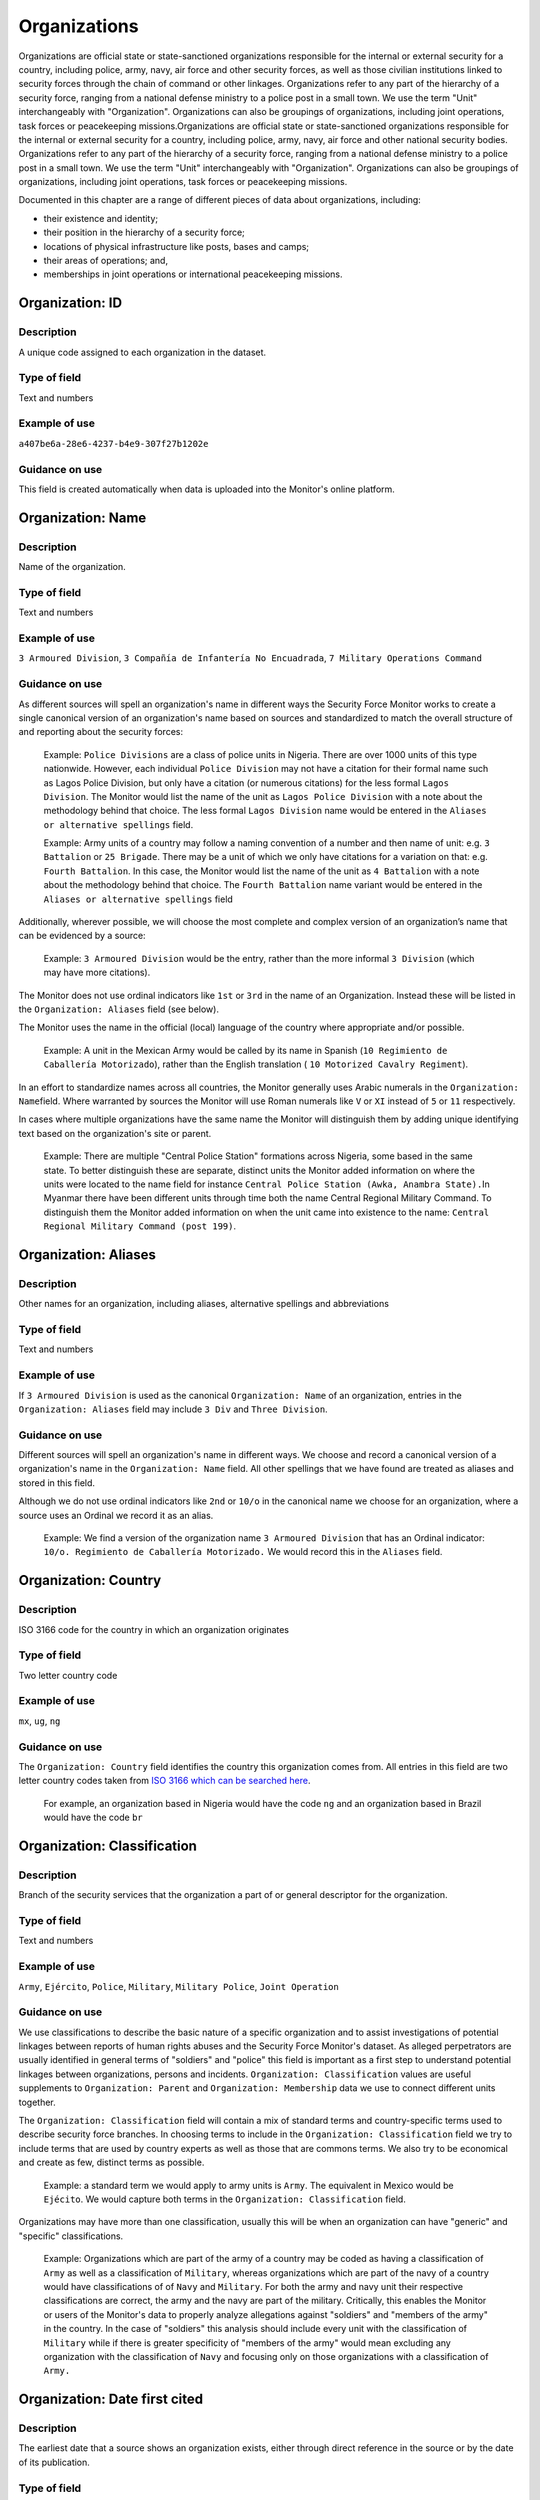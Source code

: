 Organizations
=============

Organizations are official state or state-sanctioned organizations responsible for the internal or external security for a country, including police, army, navy, air force and other security forces, as well as those civilian institutions linked to security forces through the chain of command or other linkages. Organizations refer to any part of the hierarchy of a security force, ranging from a national defense ministry to a police post in a small town. We use the term "Unit" interchangeably with "Organization". Organizations can also be groupings of organizations, including joint operations, task forces or peacekeeping missions.Organizations are official state or state-sanctioned organizations responsible for the internal or external security for a country, including police, army, navy, air force and other national security bodies. Organizations refer to any part of the hierarchy of a security force, ranging from a national defense ministry to a police post in a small town. We use the term "Unit" interchangeably with "Organization". Organizations can also be groupings of organizations, including joint operations, task forces or peacekeeping missions.

Documented in this chapter are a range of different pieces of data about organizations, including:

-  their existence and identity;
-  their position in the hierarchy of a security force;
-  locations of physical infrastructure like posts, bases and camps;
-  their areas of operations; and,
-  memberships in joint operations or international peacekeeping missions.

Organization: ID
----------------

Description
~~~~~~~~~~~

A unique code assigned to each organization in the dataset.

Type of field
~~~~~~~~~~~~~

Text and numbers

Example of use
~~~~~~~~~~~~~~

``a407be6a-28e6-4237-b4e9-307f27b1202e``

Guidance on use
~~~~~~~~~~~~~~~

This field is created automatically when data is uploaded into the Monitor's online platform.

Organization: Name
------------------

Description
~~~~~~~~~~~

Name of the organization.

Type of field
~~~~~~~~~~~~~

Text and numbers

Example of use
~~~~~~~~~~~~~~

``3 Armoured Division``, ``3 Compañía de Infantería No Encuadrada``, ``7 Military Operations Command``

Guidance on use
~~~~~~~~~~~~~~~

As different sources will spell an organization's name in different ways the Security Force Monitor works to create a single canonical version of an organization's name based on sources and standardized to match the overall structure of and reporting about the security forces:

    Example: ``Police Divisions`` are a class of police units in Nigeria. There are over 1000 units of this type nationwide. However, each individual ``Police Division`` may not have a citation for their formal name such as Lagos Police Division, but only have a citation (or numerous citations) for the less formal ``Lagos Division``. The Monitor would list the name of the unit as ``Lagos Police Division`` with a note about the methodology behind that choice. The less formal ``Lagos Division`` name would be entered in the ``Aliases or alternative spellings`` field.

    Example: Army units of a country may follow a naming convention of a number and then name of unit: e.g. ``3 Battalion`` or ``25 Brigade``. There may be a unit of which we only have citations for a variation on that: e.g. ``Fourth Battalion``. In this case, the Monitor would list the name of the unit as ``4 Battalion`` with a note about the methodology behind that choice. The ``Fourth Battalion`` name variant would be entered in the ``Aliases or alternative spellings`` field

Additionally, wherever possible, we will choose the most complete and complex version of an organization’s name that can be evidenced by a source:

    Example: ``3 Armoured Division`` would be the entry, rather than the more informal ``3 Division`` (which may have more citations).

The Monitor does not use ordinal indicators like ``1st`` or ``3rd`` in the name of an Organization. Instead these will be listed in the ``Organization: Aliases`` field (see below).

The Monitor uses the name in the official (local) language of the country where appropriate and/or possible.

    Example: A unit in the Mexican Army would be called by its name in Spanish (``10 Regimiento de Caballería Motorizado``), rather than the English translation ( ``10 Motorized Cavalry Regiment``).

In an effort to standardize names across all countries, the Monitor generally uses Arabic numerals in the ``Organization: Name``\ field. Where warranted by sources the Monitor will use Roman numerals like ``V`` or ``XI`` instead of ``5`` or ``11`` respectively.

In cases where multiple organizations have the same name the Monitor will distinguish them by adding unique identifying text based on the organization's site or parent.

    Example: There are multiple "Central Police Station" formations across Nigeria, some based in the same state. To better distinguish these are separate, distinct units the Monitor added information on where the units were located to the name field for instance ``Central Police Station (Awka, Anambra State).``\ In Myanmar there have been different units through time both the name Central Regional Military Command. To distinguish them the Monitor added information on when the unit came into existence to the name: ``Central Regional Military Command (post 199)``.

Organization: Aliases
---------------------

Description
~~~~~~~~~~~

Other names for an organization, including aliases, alternative spellings and abbreviations

Type of field
~~~~~~~~~~~~~

Text and numbers

Example of use
~~~~~~~~~~~~~~

If ``3 Armoured Division`` is used as the canonical ``Organization: Name`` of an organization, entries in the ``Organization: Aliases`` field may include ``3 Div`` and ``Three Division``.

Guidance on use
~~~~~~~~~~~~~~~

Different sources will spell an organization's name in different ways. We choose and record a canonical version of a organization's name in the ``Organization: Name`` field. All other spellings that we have found are treated as aliases and stored in this field.

Although we do not use ordinal indicators like ``2nd`` or ``10/o`` in the canonical name we choose for an organization, where a source uses an Ordinal we record it as an alias.

    Example: We find a version of the organization name ``3 Armoured Division`` that has an Ordinal indicator: ``10/o. Regimiento de Caballería Motorizado.`` We would record this in the ``Aliases`` field.

Organization: Country
---------------------

Description
~~~~~~~~~~~

ISO 3166 code for the country in which an organization originates

Type of field
~~~~~~~~~~~~~

Two letter country code

Example of use
~~~~~~~~~~~~~~

``mx``, ``ug``, ``ng``

Guidance on use
~~~~~~~~~~~~~~~

The ``Organization: Country`` field identifies the country this organization comes from. All entries in this field are two letter country codes taken from `ISO 3166 which can be searched here <https://www.iso.org/obp/ui/#search>`__.

    For example, an organization based in Nigeria would have the code ``ng`` and an organization based in Brazil would have the code ``br``

Organization: Classification
----------------------------

Description
~~~~~~~~~~~

Branch of the security services that the organization a part of or general descriptor for the organization.

Type of field
~~~~~~~~~~~~~

Text and numbers

Example of use
~~~~~~~~~~~~~~

``Army``, ``Ejército``, ``Police``, ``Military``, ``Military Police``, ``Joint Operation``

Guidance on use
~~~~~~~~~~~~~~~

We use classifications to describe the basic nature of a specific organization and to assist investigations of potential linkages between reports of human rights abuses and the Security Force Monitor's dataset. As alleged perpetrators are usually identified in general terms of "soldiers" and "police" this field is important as a first step to understand potential linkages between organizations, persons and incidents. ``Organization: Classification`` values are useful supplements to ``Organization: Parent`` and ``Organization: Membership`` data we use to connect different units together.

The ``Organization: Classification`` field will contain a mix of standard terms and country-specific terms used to describe security force branches. In choosing terms to include in the ``Organization: Classification`` field we try to include terms that are used by country experts as well as those that are commons terms. We also try to be economical and create as few, distinct terms as possible.

    Example: a standard term we would apply to army units is ``Army``. The equivalent in Mexico would be ``Ejécito``. We would capture both terms in the ``Organization: Classification`` field.

Organizations may have more than one classification, usually this will be when an organization can have "generic" and "specific" classifications.

    Example: Organizations which are part of the army of a country may be coded as having a classification of ``Army`` as well as a classification of ``Military``, whereas organizations which are part of the navy of a country would have classifications of of ``Navy`` and ``Military``. For both the army and navy unit their respective classifications are correct, the army and the navy are part of the military. Critically, this enables the Monitor or users of the Monitor's data to properly analyze allegations against "soldiers" and "members of the army" in the country. In the case of "soldiers" this analysis should include every unit with the classification of ``Military`` while if there is greater specificity of "members of the army" would mean excluding any organization with the classification of ``Navy`` and focusing only on those organizations with a classification of ``Army.``

Organization: Date first cited
------------------------------

Description
~~~~~~~~~~~

The earliest date that a source shows an organization exists, either through direct reference in the source or by the date of its publication.

Type of field
~~~~~~~~~~~~~

Date (YYYY-MM-DD), fuzzy

Example of use
~~~~~~~~~~~~~~

``2012``, ``2012-11``, ``2012-11-23``

Guidance on use
~~~~~~~~~~~~~~~

Along with the fields ``Organization: Start date?``, ``Organization: Date last cited`` and ``Organization: Open-ended?`` the field ``Organization: Date first cited`` provides data about the time period we can evidence an organization has existed.

The ``Organization: Date first cited`` field contains a date that is either:

-  The earliest date found in a source that specifically references an organization; or,
-  The earliest date of publication of sources that make reference to an organization.

    For example, if three sources published on 1 January 2012, 1 February 2012 and 1 March 2012 all refer to 1 Motorized Brigade, we will use 1 January 2012 as the ``Organization: Date first cited``. If the source published on 1 March 2012 refers to activity of 1 Motorized Brigade that occurred on 30 June 2011, we will use 30 June 2011 as the ``Organization: Date first cited``.

In keeping with all date fields we include in this dataset, where our research can only find a year or a year and a month, this can be included in ``Organization: Date first cited`` .

This field is clarified by the field ``Organization: Start date?`` which indicates whether the date included here is the actual date on which an organization was founded.

Organization: Start date?
-------------------------

Description
~~~~~~~~~~~

Is the value in ``Organization: Date first cited`` the actual date on which an organization was founded (Y), or the earliest date a source has referred to an organization (N)?

Type of field
~~~~~~~~~~~~~

Boolean

Example of use
~~~~~~~~~~~~~~

``Y``, ``N``

Guidance on use
~~~~~~~~~~~~~~~

This is a clarifying field for ``Organization: Date first cited``. Where a source references an organization and specifies the date that organization was created we will enter ``Y`` . In all other cases we will enter a value of ``N`` to indicate that the date is not a start date, but the date of first citation.

Organization: Date last cited
-----------------------------

Description
~~~~~~~~~~~

The most recent date for sourcing the organization's existence, either through direct reference in the source or by the date of its publication.

Type of field
~~~~~~~~~~~~~

Date (YYYY-MM-DD), fuzzy

Example of use
~~~~~~~~~~~~~~

``2013``, ``2013-12``, ``2013-12-28``

Guidance on use
~~~~~~~~~~~~~~~

Along with the fields ``Organization: Date first cited``, ``Organization: Start date?``\ and ``Organization: Open-ended?`` the field ``Date last cited`` provides data on the time period we can say an organization has existed.

The ``Organization: Date last cited`` field contains a date that is either:

-  The latest date found in a source that specifically references an organization; or,
-  The latest date of publication of sources that make reference to an organization.

    For example, if three sources published on 1 January 2012, 1 February 2012 and 1 March 2012 all refer to 1 Motorized Brigade, we will use 1 March 2012 as the ``Organization: Date last cited``. If the source published on 1 March 2012 refers to activity of 1 Motorized Brigade that occurred on 15 February 2012, we will use 15 February 2012 as the value in ``Organization: Date last cited``.

In keeping with all date fields we include in this dataset, where our research can only find a year or a year and a month, this can be included in ``Organization: Date last cited`` .

This field is clarified by ``Organization: Open-ended?``, which indicates whether the date in ``Organization: Date last cited`` is the date an organization was disbanded.

Organization: Open-ended?
-------------------------

Description
~~~~~~~~~~~

Is the value in ``Organization: Date last cited`` the actual date on which an organization was disbanded (E), or can we assume this organization continues to exist after this date to the present (Y), or should it not be assumed that the organization continues to exist after ``Organization: Date last cited`` because of poor sourcing or disbandment at an unclear point in time (N)?

Type of field
~~~~~~~~~~~~~

Single choice

Example of use
~~~~~~~~~~~~~~

``Y``, ``N``, ``E``

Guidance on use
~~~~~~~~~~~~~~~

We use this field to clarify the meaning of the date entered in ``Organization: Date last cited``. One of the below values should be chosen:

-  ``E`` indicates the exact date this organization was disbanded, or ceases to exist.
-  ``Y`` indicates that we assume this organization continues to exist.
-  ``N`` indicates we do not assume that this organization continues to exist, but we do not have an exact end date.

Organization: Parent
--------------------

Description
~~~~~~~~~~~

The immediate superior organization in the overall hierarchy.

Type of field
~~~~~~~~~~~~~

Text and numbers

Example of use
~~~~~~~~~~~~~~

``301 Artillery Regiment``

Guidance on use
~~~~~~~~~~~~~~~

``Organization: Parent`` describes a hierarchical, time-bound relationship between two organizations that are part of the same branch of a security force. The parent is “above” or distinct and separate from the organization in some way. Over time, an organization may have different parents.

    Example: In Nigeria the ``112 Task Force Battalion`` had the parent of a parent of ``7 Division Garrison`` between 12 November 2015 and 24 March 2016. The ``112 Task Force Battalion`` was then under the ``22 Task Force Brigade`` from 14 March 2017 to 26 October 2017.

Organizations can also have multiple parent relationships at the same time. For example, sources could indicate an organization has a formal legal parent unit while at the same time a new security body established by decree can also directly order the organization to carry out operations, establishing a second parent relationship.

In our data model ``Organization: Parent`` relationships are different from ``Organization: Membership``. Often when there is an "operation" or "joint task force", it may not have have personnel of its own. Rather, personnel from a range of different organizations are assigned to it. Generally, these types of arrangements don’t put the operation “above” the unit in the organizational chart. We outline these types of relationships using the field ``Organization: Membership``, which is documented below.

Parent relationship: Classification
-----------------------------------

Description
~~~~~~~~~~~

Type of relationships that exists between two organizations.

Type of field
~~~~~~~~~~~~~

Controlled vocabulary, single choice

Example of use
~~~~~~~~~~~~~~

``Command, Administrative, Informal``

Guidance on use
~~~~~~~~~~~~~~~

Organizations have a ``Command`` relationship when the parent organization can order the organization to perform some operational activity. These cover both *de jure* and *de facto* relationships between organizations.

``Informal`` relationships occur when there is a relationship outside of the legal or formal structure of security forces and where the exact nature of the relationship is unclear.

    Example: Lagos state in Nigeria has a security council which is a meeting of the governor, and the top commanders of police and military units in the state. The security council should be considered its own organization. By law a governor of a state is not in the chain of command for the military or police forces, but the security council membership establishes a relationship between the organizations and meetings often result in new approaches to security being taken, such as different deployments of police. In this case, we could make the determination that an informal relationship exists between the security council and the police and military organizations.

``Administrative`` relationships exist where a formal, non-command relationship exists between organizations, or where an administrative description is more accurate of the relationship between two organizations.

    Example: By law the Ministry of Defence in Nigeria provides administrative support to the Nigerian Army, establishing a relationship we could classify as ``Administrative``. The Standards Department of an Army Headquarters might be under the control of the Army Headquarters, meaning the Army Headquarters could order the Department to take some sort of action. This technically means the Department is under the “command” of the Headquarters, but the Monitor would describe this relationship as ``Administrative`` because the Department is not in the field conducting operations, it's an administrative organ of the Army Headquarters.

Parent relationship: Date first cited
-------------------------------------

Description
~~~~~~~~~~~

The earliest date that a source shows a parent organization relationship exists, either through direct reference in the source or by the date of its publication.

Type of field
~~~~~~~~~~~~~

Date (YYYY-MM-DD), fuzzy

Example of use
~~~~~~~~~~~~~~

``2012``, ``2012-11``, ``2012-11-23``

Guidance on use
~~~~~~~~~~~~~~~

Along with the fields ``Parent relationship: Start date?``, ``Parent relationship: Sate last cited`` and ``Parent relationship: Open-ended?`` the field ``Parent organization: Date first cited`` provides data on the time period we can say one organization is the parent of another .

The ``Parent organization: Date first cited`` field contains a date that is either:

-  The earliest date found in a source that specifically references a parent relationship; or,
-  The earliest date of publication of sources that make reference to a parent relationship.

    For example, if three sources published on 1 January 2012, 1 February 2012 and 1 March 2012 all say that 3 Armoured Division became the parent of 1 Motorized Brigade, we will enter 1 January 2012 in ``Parent relationship: date first cited``. If the source published on 1 March 2012 says that 3 Armoured Division became the parent of 1 Motorized Brigade on 30 June 2011, we will use 30 June 2011 as the ``Parent relationship: date first cited``.

In keeping with all date fields we include in this dataset, where our research can only find a year or a year and a month, this can be included ``Parent relationship: Date first cited`` .

This field is clarified by the field ``Parent relationship: Start date?`` which indicates whether the date included here is the actual date on which an organization became the parent of another.

Parent relationship: start date?
--------------------------------

Description
~~~~~~~~~~~

Is the value in ``Parent relationship: Date first cited`` the actual date on which an organization became the parent of another, or the earliest date a source has referred to the relationship?

Type of field
~~~~~~~~~~~~~

Boolean (Yes, No)

Example of use
~~~~~~~~~~~~~~

``Y``, ``N``

Guidance on use
~~~~~~~~~~~~~~~

This is a clarifying field for ``Parent relationship: Date first cited``. Where a source references the parent relationship and specifies the date that the relationship began we will enter ``Y`` . In all other cases we will enter a value of ``N`` to indicate that the date is not a start date, but the date of first citation.

Parent organization: date last cited
------------------------------------

Description
~~~~~~~~~~~

The latest date that a source shows a parent organization relationship exists, either through direct reference in the source or by the date of its publication.

Type of field
~~~~~~~~~~~~~

Date (YYYY-MM-DD), fuzzy

Example of use
~~~~~~~~~~~~~~

``2012``, ``2012-11``, ``2012-11-23``

Guidance on use
~~~~~~~~~~~~~~~

Along with the fields ``Parent relationship: Date first cited``, ``Parent relationship: Start date?`` and ``Parent relationship: Open-ended?`` the field ``Parent organization: Date last cited`` provides data on the time period we can evidence that one organization is the parent of another.

The ``Parent organization: Date last cited`` field contains a date that is either:

-  The latest date found in a source that specifically references a parent relationship; or,
-  The latest date of publication of sources that make reference to a parent relationship.

    Example: Three sources published on 1 January 2012, 1 February 2012 and 1 March 2012 all state that the 1 Motorized Brigade is under the 3 Armoured Division (which evidences a parent relationship), we will enter 1 March 2012 in ``Parent relationship: Date last cited``.

    Example: A source published on 23 July 2017 describes actions undertaken by the 1 Motorized Brigade is under the 3 Armoured Division during riots in 2009, and another source published on 8 June 2008 states that the 1 Motorized Brigade is under the 3 Armoured Division, we would enter 2009 in ``Parent relationship: Date last cited``.

In keeping with all date fields we include in this dataset, where our research can only find a year or a year and a month, this can be included ``Parent relationship: Date last cited`` .

    Example: A source published on 23 July 2017 describes actions undertaken by the 1 Motorized Brigade is under the 3 Armoured Division during riots in 2009, and another source published on 8 June 2008 states that the 1 Motorized Brigade is under the 3 Armoured Division, we would enter 2009 in ``Parent relationship: Date last cited``.

This field is clarified by the field ``Parent relationship: Open-ended?`` which indicates whether the date included here is the actual date on which an organization stopped being the parent of another.

Parent relationship: Open-ended?
--------------------------------

Description
~~~~~~~~~~~

Is the value in ``Parent relationship: Date last cited`` the actual date on which the parent relationship ended (E), or can we assume this relationship continues to exist after this date (Y), or can we not assume the relationship continues to exist after this date, but the exact end point is unknown (N)?

Type of field
~~~~~~~~~~~~~

Single choice (Y, N, E)

Example of use
~~~~~~~~~~~~~~

``Y``, ``N``, ``E``

Guidance on use
~~~~~~~~~~~~~~~

We use this field to clarify the meaning of the date entered in ``Parent relationship: Date last cited``. One of the below values should be chosen:

-  ``E`` indicates the exact date one organization stopped being the parent of another.
-  ``Y`` indicates that we assume this parent relationship continues to exist.
-  ``N`` indicates we do not assume that this parent relationship continues to exist, but we do not have an exact end date.

Site: Base
----------

Description
~~~~~~~~~~~

A base is a distinctively named building or complex - like a barracks or camp - where the organization is located.

Type of field
~~~~~~~~~~~~~

Text and numbers

Example of use
~~~~~~~~~~~~~~

``Leopard Base , Giwa Barracks , Bonny Camp``

Guidance on use
~~~~~~~~~~~~~~~

The ``Base`` field adds detail about a site. This field is used to record data about organizations that are located in a distinctively-named building or complex.

    For example, ``3 Battalion`` in Nigeria is cited as being based in the ``Lubanga Barracks`` in ``Enugu, Enugu State, Nigeria``.

This field should not be used for anything that matches the name or alias of a organization. For example, ``North Sector Police Station`` should not be put in this field if the name of the organization is ``North Sector Police Station``.

Site: Exact Location (Longitude or OSM object Name)
---------------------------------------------------

Description
~~~~~~~~~~~

The longitude or OSM object name of the most precise location of a site associated with this organization.

Type of field
~~~~~~~~~~~~~

First value of a latitude/longitude pair (using `EPSG:3857 <http://spatialreference.org/ref/epsg/wgs-84/>`__), or an OSM object Name.

Example of use
~~~~~~~~~~~~~~

| If used to record an OSM Node Name: ``Masr Al-Gedida``
| If used to record a latitude: ``31.3280332``

Guidance on use
~~~~~~~~~~~~~~~

We identify ``sites`` with a number of different levels of geographical precision.

``Site: Exact Location (Longitude or OSM Object Name)`` is the first of a pair of values with ``Site: Exact Location (Latitude or OSM Object ID)``. It is used to record the most precise location of a site associated with an organization, whether this is an object (node, way or relation) on OpenStreetMap or a pair of geographical coordinates.

-  Where an object for the exact site is present on OpenStreetMap we will enter its name in this field.
-  Where no OSM object exists for the exact site a pair of coordinates will be used, the latitude value recorded in this field.

Site: Exact Location (Latitude or OSM object ID)
------------------------------------------------

Description
~~~~~~~~~~~

The latitude or OSM object ID number of the most precise location of a site associated with this organization.

Type of field
~~~~~~~~~~~~~

Second value of a longitude/latitude pair (using `EPSG:3857 <http://spatialreference.org/ref/epsg/wgs-84/>`__), or an OSM object ID number.

Example of use
~~~~~~~~~~~~~~

| If used to record an OSM object ID number: ``452377264``
| If used to record a Longitude: ``30.09716``

Guidance on use
~~~~~~~~~~~~~~~

We identify ``sites`` with a number of different levels of geographical precision.

``Site: Exact Location (Latitude or OSM Object ID)`` is the second of a pair of values with ``Site: Exact Location (Longitude or OSM Object Name)``. It is used to record the most precise location of a site associated with an organization, whether this is an object (node, way or relation) on OpenStreetMap or a pair of geographical coordinates.

-  Where an object for the exact site is present on OpenStreetMap we will enter its ID number in this field.
-  Where no OSM object exists for the exact site a pair of coordinates will be used, the latitude value recorded in this field.

Site: Settlement (OSM object Name)
----------------------------------

Description
~~~~~~~~~~~

The city, town or village in which an organization site is based.

Type of field
~~~~~~~~~~~~~

Text, OSM object name, first in a pair of values

Example of use
~~~~~~~~~~~~~~

``Tampico``, ``Francisco Escarcega``, ``Abu al Matamir``

Guidance on use
~~~~~~~~~~~~~~~

We identify ``sites`` with a number of different levels of geographical precision. In ``Site: Settlement (OSM Object Name)`` we record the name of the OSM object (node, way or relation) that identifies a settlement in which there is an organization site. It could be a city, town or village or other OSM object that denotes a settlement.

Site: Settlement (OSM object ID)
--------------------------------

Description
~~~~~~~~~~~

The city, town or village in which an organization site is based.

Type of field
~~~~~~~~~~~~~

Number, OSM object ID number, second in a pair of values

Example of use
~~~~~~~~~~~~~~

``273584290``,\ ``286989920``,\ ``769127625``

Guidance on use
~~~~~~~~~~~~~~~

We identify ``sites`` with a number of different levels of geographical precision. In ``Site: Settlement (OSM Object ID)`` field we record the name of the OSM object (node, way or relation) ID number that identifies a settlement in which there is an organization site. It could be a city, town or village or other OSM object that denotes a settlement.

Site: Top Administrative Area (OSM object Name)
-----------------------------------------------

Description
~~~~~~~~~~~

The OSM name of the largest, generally used administrative area of a country (usually admin level 4).

Type of field
~~~~~~~~~~~~~

Text, OSM object name, first in a pair of values

Example of use
~~~~~~~~~~~~~~

``Michoacán, Borno``

Guidance on use
~~~~~~~~~~~~~~~

We identify ``sites`` with a number of different levels of geographical precision. In ``Site: Top Administrative Area (OSM Object Name)`` we record the text name of highest level subnational boundary for the country in which the site is located, `as found in in OpenStreetMap <http://wiki.openstreetmap.org/wiki/Tag:boundary%3Dadministrative#Super-national_administrations>`__. Generally, these are `relations <https://wiki.openstreetmap.org/wiki/Relation>`__ in the OSM dataset tagged as administrative level 4.

    Example: Mexico has both *municipios* (administrative level 6 in OSM) and states (administrative level 4). For a ``site`` based in Mexico, we would record in ``Site: Top Administrative Area (OSM Name)`` the name of the administrative level 4 object or the state.

Site: Top Administrative Area (OSM object ID number)
----------------------------------------------------

Description
~~~~~~~~~~~

The OSM ID of the largest, generally used administrative area of a country (usually admin level 4).

Type of field
~~~~~~~~~~~~~

Number, OSM relation ID number, second in a pair of values

Example of use
~~~~~~~~~~~~~~

``2340636``

Guidance on use
~~~~~~~~~~~~~~~

We identify ``sites`` with a number of different levels of geographical precision. In ``Site: Top Administrative Area (OSM Object ID number)`` we record OSM object ID number of the highest level subnational boundary for the country in which the site is located, `as found in in OpenStreetMap <http://wiki.openstreetmap.org/wiki/Tag:boundary%3Dadministrative#Super-national_administrations>`__. Generally, these are `relations <https://wiki.openstreetmap.org/wiki/Relation>`__ in the OSM dataset tagged as administrative e level 4.

    Example: Mexico has both *municipios* (administrative level 6 in OSM) and states (administrative level 4). For a ``site`` based in Mexico, we would record in ``Site: Top Administrative Area (OSM Name)`` the name of the administrative level 4 object or the state.

Site: Country
-------------

Description
~~~~~~~~~~~

ISO 3166 code for the country in which the organization's site is located.

Type of field
~~~~~~~~~~~~~

Two letter country code

Example of use
~~~~~~~~~~~~~~

``mx``, ``ug``, ``ng``

Guidance on use
~~~~~~~~~~~~~~~

We identify ``sites`` with a number of different levels of geographical precision.The ``Site: Country`` field identifies the country in which an organization site is located. All entries in this field are two letter country codes taken from `ISO 3166 which can be searched here <https://www.iso.org/obp/ui/#search>`__.

    For example, an organization site located in Nigeria would have the code ``ng`` and an organization site located in Brazil would have the code ``br``.

Site: Date of first citation
----------------------------

Description
~~~~~~~~~~~

This field is for the earliest citation for the location of a site, either through direct reference in the source or by the date of its publication.

Type of field
~~~~~~~~~~~~~

Date (YYYY-MM-DD), fuzzy

Example of use
~~~~~~~~~~~~~~

``2012``, ``2012-11``, ``2012-11-23``

Guidance on use
~~~~~~~~~~~~~~~

Along with the fields ``Site: Founding date?``, ``Site: Date last cited`` and ``Site: Open-ended?`` the field ``Site: Date first cited`` provides data on the time period for a site's location.

The ``Site: Date first cited`` field contains a date that is either:

-  The earliest date found in any source that references the values contained in the pairs of fields that record ``Site: Settlement``, or failing that, ``Site: Top Administrative area``.
-  The earliest date of publication of any source that references the values contained in the pairs of fields that record ``Site: Settlement``, or failing that, ``Site: Top Administrative area``.

In keeping with all date fields we include in this dataset, where our research can only find a year or a year and a month, this can be included in ``Site: Date first cited``.

This field is clarified by the field ``Site: Founding date?`` which indicates whether the date included here is the actual date on which an organization site was founded.

Site: Founding date?
--------------------

Description
~~~~~~~~~~~

Is the value in ``Site: Date first cited`` the actual date on which an organization site was founded (Y), or the earliest date a source has referred to an organization site (N)?

Type of field
~~~~~~~~~~~~~

Boolean (Yes, No)

Example of use
~~~~~~~~~~~~~~

``Y``, ``N``

Guidance on use
~~~~~~~~~~~~~~~

This is a clarifying field for ``Site: Date first cited``. Where a source references an organization site and specifies the date that organization site was founded we will enter ``Y`` . In all other cases we will enter a value of ``N`` to indicate that the date is not a start date, but the date of first citation.

Site: Date last cited
---------------------

Description
~~~~~~~~~~~

This field is for the latest citation for the location of a site, either through direct reference in the source or by the date of its publication.

Type of field
~~~~~~~~~~~~~

Date (YYYY-MM-DD), fuzzy

Example of use
~~~~~~~~~~~~~~

``2012``, ``2012-11``, ``2012-11-23``

Guidance on use
~~~~~~~~~~~~~~~

Along with the fields ``Site: Date first cited``, ``Site: Founding date?`` and ``Site is Open-ended?`` the field ``Site: Date last cited`` provides data on the time period for a site's location.

The ``Site: Date last cited`` field contains a date that is either:

-  The latest date found in any source that references the values contained in the pairs of fields that record ``Site: Settlement``, or failing that, ``Site: Top Administrative area``.
-  The latest date of publication of any source that references the values contained in the pairs of fields that record ``Site: Settlement``, or failing that, ``Site: Top Administrative area``.

In keeping with all date fields we include in this dataset, where our research can only find a year or a year and a month, this can be included in ``Site: Date last cited``.

This field is clarified by the field ``Site: Open-ended?`` which indicates whether the date included here is the actual date on which an organization was no longer located at this site.

Site: Open-ended?
-----------------

Description
~~~~~~~~~~~

Indicates whether the value in ``Site: Date last cited`` is the actual date on which an organization site was disbanded, the latest date a source has referred to an organization site, and whether can we assume this organization site continues to exist.

Type of field
~~~~~~~~~~~~~

Single choice (Y, N, E)

Example of use
~~~~~~~~~~~~~~

``Y``, ``N``, ``E``

Guidance on use
~~~~~~~~~~~~~~~

We use this field to clarify the meaning of the date entered in ``Date last cited``. In entering a value for this field we use a variety of factors including: the history of basing for the unit, the overall structure and nature of the security forces, and the frequency of movement of similar units.

The values that can be entered in this field are restricted to the below:

-  ``E`` indicates the exact date this organization site was disbanded, or ceases to exist.
-  ``Y`` indicates that we assume this organization site continues to exist.
-  ``N`` indicates we do not assume that this organization site continues to exist, but we do not have an exact end date.

Area of Operations: OSM object name
-----------------------------------

Description
~~~~~~~~~~~

A geographical area in which an organization exercises jurisdiction or has operated in any manner

Type of field
~~~~~~~~~~~~~

Text and numbers, OSM object name, first in a pair of fields

Example of use
~~~~~~~~~~~~~~

``Baja California Sur``, ``Kafr el-Sheikh Governorate``

Guidance on use
~~~~~~~~~~~~~~~

The ``Area of Operations`` fields document multiple and concurrent areas of operation of an organization. The value entered in this field is the OpenStreetMap name for the lowest-level formal geographical area that best describes where an organization has operated in some manner.

Area of Operations: OSM object ID number
----------------------------------------

Description
~~~~~~~~~~~

A geographical area in which an organization exercises jurisdiction or has operated in any manner

Type of field
~~~~~~~~~~~~~

Numbers, OSM object ID number, second in a pair of fields

Example of use
~~~~~~~~~~~~~~

``2589611``, ``4103405``

Guidance on use
~~~~~~~~~~~~~~~

The ``Area of Operations`` fields document multiple and concurrent areas of operation of an organization. The value entered in this field is the OpenStreetMap object ID number for the lowest-level formal geographical area that best describes where an organization has operated in some manner.

Area of Operations: Country
---------------------------

Description
~~~~~~~~~~~

The country in which an Area of Operation is located.

Type of field
~~~~~~~~~~~~~

Two letter country code

Example of use
~~~~~~~~~~~~~~

``mx``, ``ug``, ``ng``

Guidance on use
~~~~~~~~~~~~~~~

We identify ``Area of Operations`` with two different levels of geographical precision.The ``Area of Operations: Country`` field identifies the country in which an organization has operated in some manner. All entries in this field are two letter country codes taken from `ISO 3166, which can be searched here <https://www.iso.org/obp/ui/#search>`__.

Area of Operations: Date first cited
------------------------------------

Description
~~~~~~~~~~~

This field is for the earliest citation for an organization's ``Area of Operations``, either through direct reference in the source or by the date of its publication.

Type of field
~~~~~~~~~~~~~

Date (YYYY-MM-DD), fuzzy

Example of use
~~~~~~~~~~~~~~

``2012``, ``2012-11``, ``2012-11-23``

Guidance on use
~~~~~~~~~~~~~~~

Along with the fields ``Area of Operations: Founding date?``, ``Area of Operations: Date last cited`` and ``Area of Operations: Open-ended?`` the field ``Area of Operations: Date first cited`` provides data on the time period for which can specify an organization's Area of operations.

The ``Area of Operations: Date first cited`` field contains a date that is either:

-  The earliest date found in any source that references the values contained in the pairs of fields that record ``Area of Operations``.
-  The earliest date of publication for any source that references the values contained in the pairs of fields that record ``Area of Operations``.

In keeping with all date fields we include in this dataset, where our research can only find a year or a year and a month, this can be included in ``Area of Operations: Date first cited``.

This field is clarified by the field ``Area of Operations: start date?`` which indicates whether the date included here is the actual date on which an Area of Operations started.

Area of Operations: Start date?
-------------------------------

Description
~~~~~~~~~~~

Is the value in ``Area of Operations: Date first cited`` the actual date on which an organization's Area of Operations started, or the earliest date a source has referred to an organization's Area of Operations?

Type of field
~~~~~~~~~~~~~

Boolean (Yes, No)

Example of use
~~~~~~~~~~~~~~

``Y``,\ ``N``

Guidance on use
~~~~~~~~~~~~~~~

This is a clarifying field for ``Area of Operations: Date first cited``. Where a source references an organization site and specifies the date that organization Area of Operations was started we will enter ``Y`` . In all other cases we will enter a value of ``N`` to indicate that the date is not a start date, but the date of first citation.

Area of Operations: Date last cited
-----------------------------------

Description
~~~~~~~~~~~

This field is for the latest citation for an Area of Operations, either through direct reference in the source or by the date of its publication.

Type of field
~~~~~~~~~~~~~

Date (YYYY-MM-DD), fuzzy

Example of use
~~~~~~~~~~~~~~

``2012``, ``2012-11``, ``2012-11-23``

Guidance on use
~~~~~~~~~~~~~~~

Along with the fields ``Area of Operations: Date first cited``, ``Area of Operations: start date?`` and ``Area of Operations: Open-ended?`` the field ``Site: Date last cited`` provides data on the time period for which can specify an Area of Operations location.

The ``Area of Operations: Date last cited`` field contains a date that is either:

-  The latest date found in any source that references the values contained in the pairs of fields that record ``Area of Operations``.
-  The latest date of publication for any source that references the values contained in the pairs of fields that record ``Area of Operations``. . In keeping with all date fields we include in this dataset, where our research can only find a year or a year and a month, this can be included in ``Site: Date last cited``.

This field is clarified by the field ``Site: Open-ended?`` which indicates whether the date included here is the actual date on which an organization site was ended, or whether we have reason to assume its continued existence beyond that date.

Area of Operations: Open-ended?
-------------------------------

Description
~~~~~~~~~~~

Indicates whether the value in ``Area of Operations: Date last cited`` is the actual date on which an organization ended operations in the specified area, the latest date a source has referred to this Area of Operations, and whether can we assume an organization will continue to operate in an area beyond the date of last citation.

Type of field
~~~~~~~~~~~~~

Single choice from selection

Example of use
~~~~~~~~~~~~~~

``Y``,\ ``N``,\ ``E``

Guidance on use
~~~~~~~~~~~~~~~

We use this field to clarify the meaning of the date entered in ``Area of Operations: Date last cited``. In entering a value for this field we use a variety of factors to assess whether an organization continues to operation in any manner in this area beyond the date of the last citation. These include: the history of operations of the organization, the overall structure and nature of the security forces, and the frequency of movement of similar units.

    For Example, the ``New York State police`` would likely maintain an AOO over all of ``New York State`` even if the last citation available to us was from 2015.

The values that can be entered in this field are restricted to the below:

-  ``E`` indicates the exact date an organization stops operating in the specified area.
-  ``Y`` indicates that we assume this organization continues to operation in the specified area.
-  ``N`` indicates we do not assume that this organization will continue to operate in the specified area, but we do not have an exact end date for this.

Organization Membership
-----------------------

Description
~~~~~~~~~~~

Internal/national joint operations, international peacekeeping operations, or other multi-unit efforts that this organization is a part of

Type of field
~~~~~~~~~~~~~

Text and numbers,.

Example of use
~~~~~~~~~~~~~~

``Operación Conjunta Chihuahua``, ``Operation BOYONA``

Guidance on use
~~~~~~~~~~~~~~~

This field indicates whether an organization has had any memberships or attachments to internal/national joint operations, international peacekeeping operations, or other multi-unit efforts. Generally this means one of two things:

| 1) Multiple units operate as part of an “operation” focused on a specific mission.
| 2) Multiple units “lend” or otherwise deploy personnel who operate under the command of a force composition like a "Joint Task Force" or "Operation", which usually has a commander of its own.

    Example: soldiers from ``1 Division`` are deployed to the northeast of Nigeria to operate under ``Operation BOYANA``. ``1 Division`` has a commander, but the soldiers as part of ``Operation BOYANA`` likely report to and take orders from the commander of ``Operation BOYANA``. When the soldiers are done with their rotation, after several months, they return to their “home unit” ``1 Division``. So while ``Operation BOYANA`` commands some soldiers who are part of ``1 Division`` it doesn’t technically command all of the soldiers of ``1 Division`` (otherwise it would be the parent unit).

We treat task forces, operations, peacekeeping missions and anything else represented in this field as distinct organizations which must have their own record in the system.

Membership: Date first cited
----------------------------

Description
~~~~~~~~~~~

This field is for the earliest citation for the location of a membership, either through direct reference in the source or by the date of its publication.

Type of field
~~~~~~~~~~~~~

Date (YYYY-MM-DD), fuzzy

Example of use
~~~~~~~~~~~~~~

``2012``, ``2012-11``, ``2012-11-23``

Guidance on use
~~~~~~~~~~~~~~~

Along with the fields ``Membership: Start date?``, ``Membership: Date last cited`` and ``Membership: Open-ended?`` the field ``Membership: Date first cited`` provides data on the duration of one organization's membership in another.

The ``Membership: Date first cited`` field contains a date that is either:

-  The earliest date found in any source that references the values contained in the pairs of fields that record ``Membership``
-  The earliest date of publication of any source that references the values contained in the pairs of fields that record ``Membership``. . In keeping with all date fields we include in this dataset, where our research can only find a year or a year and a month, this can be included in ``Membership: Date first cited``.

This field is clarified by the field ``Membership: Founding date?`` which indicates whether the date included here is the actual date on which an organization membership was founded.

Membership: Start date?
-----------------------

Description
~~~~~~~~~~~

Is the value in ``Membership: Date first cited`` the actual date on which a membership was started, or the earliest date a source has referred to an organization Membership?

Type of field
~~~~~~~~~~~~~

Boolean (Yes, No)

Example of use
~~~~~~~~~~~~~~

``Y``, ``N``

Guidance on use
~~~~~~~~~~~~~~~

This is a clarifying field for ``Membership: Date first cited``. Where a source references a membership and specifies the exact date the relationship was established we will enter ``Y`` . In all other cases we will enter a value of ``N`` to indicate that the date is not a start date, but the date of first citation.

Membership: Date of last citation
---------------------------------

Description
~~~~~~~~~~~

This field is for the latest citation of a membership, either through direct reference in the source or by the date of its publication.

Type of field
~~~~~~~~~~~~~

Date (YYYY-MM-DD), fuzzy

Example of use
~~~~~~~~~~~~~~

``2012``, ``2012-11``, ``2012-11-23``

Guidance on use
~~~~~~~~~~~~~~~

Along with the fields ``Membership: Date first cited``, ``Membership: Start date?`` and ``Membership: End-date?`` the field ``Membership: Date last cited`` provides data on duration of a membership.

The ``Membership: Date last cited`` field contains a date that is either:

-  The latest date found in any source that references the values contained in the pairs of fields that record ``Membership``; or,
-  The latest date of publication of any source that references the values contained in the pairs of fields that record ``Membership``. . In keeping with all date fields we include in this dataset, where our research can only find a year or a year and a month, this can be included in ``Membership: Date last cited``.

This field is clarified by the field ``Membership: Open-ended?`` which indicates whether the date included here is the actual date on which an organization Membership was terminated.

Membership: End Date?
---------------------

Description
~~~~~~~~~~~

Is the value in ``Membership: Date last cited`` the actual date on which the membership ended (Y), or the latest date a source has referred to an organizational Membership (N)?

Type of field
~~~~~~~~~~~~~

Boolean

Example of use
~~~~~~~~~~~~~~

``Y``, ``N``

Guidance on use
~~~~~~~~~~~~~~~

We use this field to clarify the meaning of the date entered in ``Membership: Date last cited``.

The values that can be entered in this field are restricted to the below:

-  ``Y`` indicates that the membership ended on that date.
-  ``N`` indicates that the date is the date of last citation for the membership.

Organization: Notes
-------------------

Description
~~~~~~~~~~~

Analysis, commentary and notes about the organization that do not fit into the data structure.

Type of field
~~~~~~~~~~~~~

Text and numbers

Example of use
~~~~~~~~~~~~~~

``In March 1990 the previous Central Regional Military Command based in Taungoo was renamed Southern Regional Military Command, the previous Northwestern Regional Military Command based in Mandalay was renamed as the Central Regional Military Command and a new Northwestern Regional Military Command was created in Monywa.``

Guidance on use
~~~~~~~~~~~~~~~

We use this field to record information about the organization that is likely to provide useful context, additional information that does not fit into the data structure, and notes about how decisions were made about which data to include. Any sources used should be referenced in the field.
